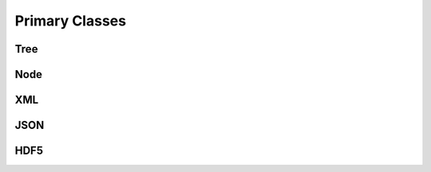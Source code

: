 
********************************************************************************
**Primary Classes**
********************************************************************************

========================================
Tree
========================================

========================================
Node
========================================

========================================
XML
========================================

========================================
JSON
========================================

========================================
HDF5
========================================
